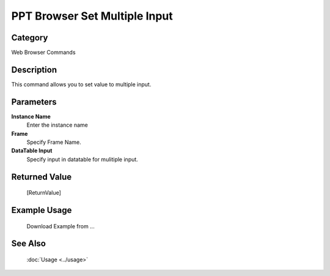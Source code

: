PPT Browser Set Multiple Input
==============================

Category
--------
Web Browser Commands

Description
-----------

This command allows you to set value to multiple input.

Parameters
----------

**Instance Name**
	Enter the instance name

**Frame**
	Specify Frame Name.

**DataTable Input**
	Specify input in datatable for mulitiple input.



Returned Value
--------------
	[ReturnValue]

Example Usage
-------------

	Download Example from ...

See Also
--------
	:doc:`Usage <../usage>`
	
